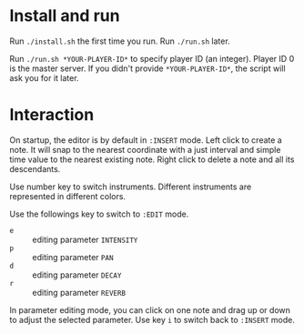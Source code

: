 * Install and run
Run ~./install.sh~ the first time you run.
Run ~./run.sh~ later.

Run ~./run.sh *YOUR-PLAYER-ID*~ to specify player ID (an integer). Player ID 0 is the master server.
If you didn't provide ~*YOUR-PLAYER-ID*~, the script will ask you for it later.

* Interaction
On startup, the editor is by default in ~:INSERT~ mode. Left click to create a note. It will snap to
the nearest coordinate with a just interval and simple time value to the nearest existing note.
Right click to delete a note and all its descendants.

Use number key to switch instruments. Different instruments are represented in different colors.

Use the followings key to switch to ~:EDIT~ mode.
- ~e~ :: editing parameter ~INTENSITY~
- ~p~ :: editing parameter ~PAN~
- ~d~ :: editing parameter ~DECAY~
- ~r~ :: editing parameter ~REVERB~
In parameter editing mode, you can click on one note and drag up or down to adjust the selected parameter.
Use key ~i~ to switch back to ~:INSERT~ mode.
